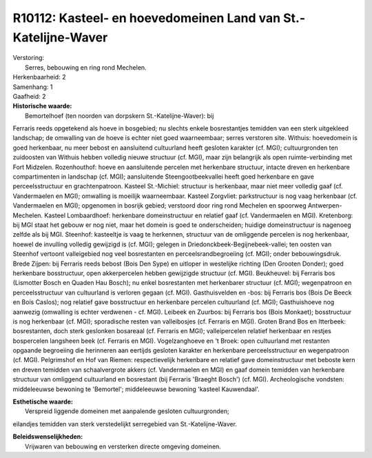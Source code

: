 R10112: Kasteel- en hoevedomeinen Land van St.-Katelijne-Waver
==============================================================

| Verstoring:
|  Serres, bebouwing en ring rond Mechelen.

| Herkenbaarheid: 2

| Samenhang: 1

| Gaafheid: 2

| **Historische waarde:**
|  Bemortelhoef (ten noorden van dorpskern St.-Katelijne-Waver): bij
Ferraris reeds opgetekend als hoeve in bosgebied; nu slechts enkele
bosrestantjes temidden van een sterk uitgekleed landschap; de omwalling
van de hoeve is echter niet goed waarneembaar; serres verstoren site.
Withuis: hoevedomein is goed herkenbaar, nu meer bebost en aansluitend
cultuurland heeft gesloten karakter (cf. MGI); cultuurgronden ten
zuidoosten van Withuis hebben volledig nieuwe structuur (cf. MGI), maar
zijn belangrijk als open ruimte-verbinding met Fort Midzelen.
Rozenhouthof: hoeve en aansluitende percelen met herkenbare structuur,
intacte dreven en herkenbare compartimenten in landschap (cf. MGI);
aansluitende Steengootbeekvallei heeft goed herkenbare en gave
perceelsstructuur en grachtenpatroon. Kasteel St.-Michiel: structuur is
herkenbaar, maar niet meer volledig gaaf (cf. Vandermaelen en MGI);
omwalling is moeilijk waarneembaar. Kasteel Zorgvliet: parkstructuur is
nog vaag herkenbaar (cf. Vandermaelen en MGI); opgenomen in bosrijk
gebied; verstoord door ring rond Mechelen en spoorweg
Antwerpen-Mechelen. Kasteel Lombaardhoef: herkenbare domeinstructuur en
relatief gaaf (cf. Vandermaelen en MGI). Kretenborg: bij MGI staat het
gebouw er nog niet, maar het domein is goed te onderscheiden; huidige
domeinstructuur is nagenoeg zelfde als bij MGI. Steenhof: kasteeltje is
vaag te herkennen, structuur van de omliggende percelen is nog
herkenbaar, hoewel de invulling volledig gewijzigd is (cf. MGI); gelegen
in Driedonckbeek-Begijnebeek-vallei; ten oosten van Steenhof vertoont
valleigebied nog veel bosrestanten en perceelsrandbegroeiing (cf. MGI);
onder bebouwingsdruk. Brede Zijpen: bij Ferraris reeds bebost (Bois Den
Sype) en uitloper in westelijke richting (Den Grooten Donder); goed
herkenbare bosstructuur, open akkerpercelen hebben gewijzigde structuur
(cf. MGI). Beukheuvel: bij Ferraris bos (Lismotter Bosch en Quaden Hau
Bosch); nu enkel bosrestanten met herkenbarer structuur (cf. MGI);
wegenpatroon en perceelsstructuur van cultuurland is verloren gegaan
(cf. MGI). Gasthuisvelden en -bos: bij Ferraris bos (Bois De Beeck en
Bois Caslos); nog relatief gave bosstructuur en herkenbare percelen
cultuurland (cf. MGI); Gasthuishoeve nog aanwezig (omwalling is echter
verdwenen - cf. MGI). Leibeek en Zuurbos: bij Ferraris bos (Bois
Monkaet); bosstructuur is nog herkenbaar (cf. MGI); sporadische resten
van valleibosjes (cf. Ferraris en MGI). Groten Brand Bos en Itterbeek:
bosrestanten, doch sterk geslonken bosareaal (cf. Ferraris en MGI);
valleipercelen relatief herkenbaar en restjes bospercelen langsheen beek
(cf. Ferraris en MGI). Vogelzanghoeve en 't Broek: open cultuurland met
restanten opgaande begroeiing die herinneren aan eertijds gesloten
karakter en herkenbare perceelsstructuur en wegenpatroon (cf. MGI).
Pelgrimshof en Hof van Riemen: respectievelijk herkenbare en relatief
gave domeinstructuur met beboste kern en dreven temidden van
schaalvergrote akkers (cf. Vandermaelen en MGI) en gaaf domein temidden
van herkenbare structuur van omliggend cultuurland en bosrestant (bij
Ferraris 'Braeght Bosch') (cf. MGI). Archeologische vondsten:
middeleeuwse bewoning te 'Bemortel'; middeleeuwse bewoning 'kasteel
Kauwendaal'.

| **Esthetische waarde:**
|  Verspreid liggende domeinen met aanpalende gesloten cultuurgronden;
eilandjes temidden van sterk verstedelijkt serregebied van
St.-Katelijne-Waver.



| **Beleidswenselijkheden:**
|  Vrijwaren van bebouwing en versterken directe omgeving domeinen.
